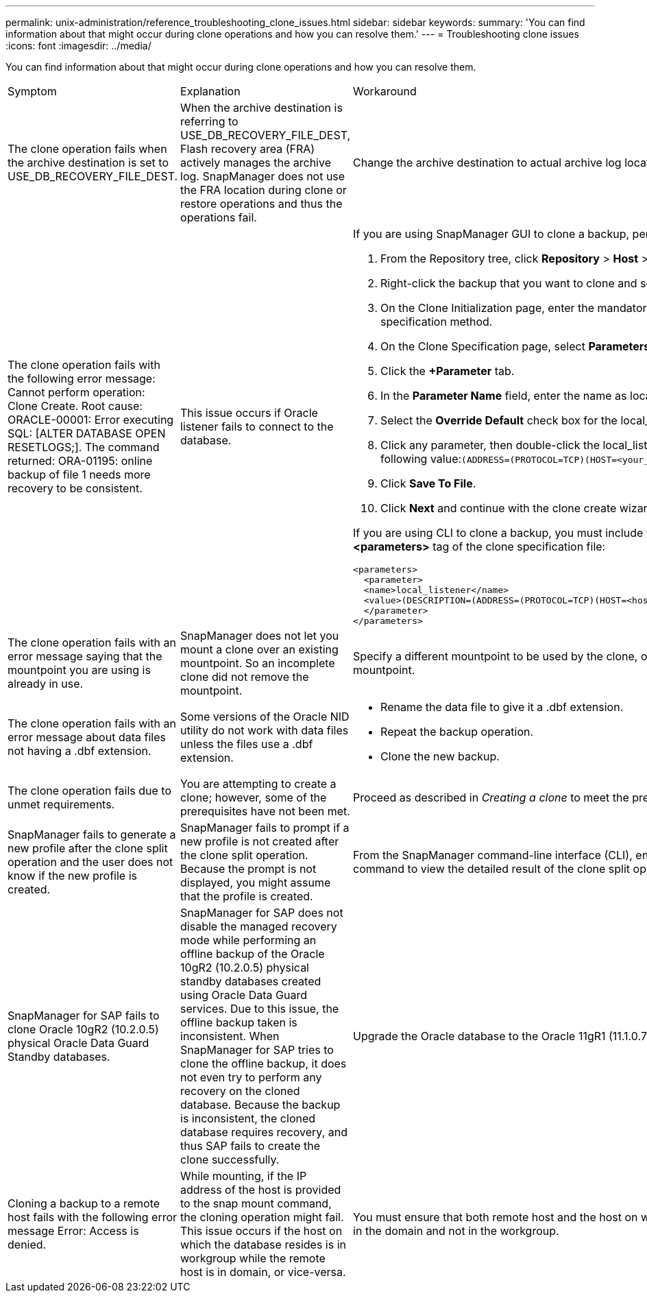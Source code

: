---
permalink: unix-administration/reference_troubleshooting_clone_issues.html
sidebar: sidebar
keywords: 
summary: 'You can find information about that might occur during clone operations and how you can resolve them.'
---
= Troubleshooting clone issues
:icons: font
:imagesdir: ../media/

[.lead]
You can find information about that might occur during clone operations and how you can resolve them.

|===
| Symptom| Explanation| Workaround
a|
The clone operation fails when the archive destination is set to USE_DB_RECOVERY_FILE_DEST.
a|
When the archive destination is referring to USE_DB_RECOVERY_FILE_DEST, Flash recovery area (FRA) actively manages the archive log. SnapManager does not use the FRA location during clone or restore operations and thus the operations fail.
a|
Change the archive destination to actual archive log location instead of the FRA location.
a|
The clone operation fails with the following error message: Cannot perform operation: Clone Create. Root cause: ORACLE-00001: Error executing SQL: [ALTER DATABASE OPEN RESETLOGS;]. The command returned: ORA-01195: online backup of file 1 needs more recovery to be consistent.
a|
This issue occurs if Oracle listener fails to connect to the database.
a|
If you are using SnapManager GUI to clone a backup, perform the following actions:

. From the Repository tree, click *Repository* > *Host* > *Profile* to display the backups.
. Right-click the backup that you want to clone and select *Clone*.
. On the Clone Initialization page, enter the mandatory values and select the clone specification method.
. On the Clone Specification page, select *Parameters*.
. Click the *+Parameter* tab.
. In the *Parameter Name* field, enter the name as local_listener and click *OK*.
. Select the *Override Default* check box for the local_listener row.
. Click any parameter, then double-click the local_listener parameter, and enter the following value:``(ADDRESS=(PROTOCOL=TCP)(HOST=<your_host_name>)(PORT=<port#>))``
. Click *Save To File*.
. Click *Next* and continue with the clone create wizard.

If you are using CLI to clone a backup, you must include the following information in the *<parameters>* tag of the clone specification file:

----

<parameters>
  <parameter>
  <name>local_listener</name>
  <value>(DESCRIPTION=(ADDRESS=(PROTOCOL=TCP)(HOST=<hostname>)(PORT=<port#>)))</value>
  </parameter>
</parameters>
----

a|
The clone operation fails with an error message saying that the mountpoint you are using is already in use.
a|
SnapManager does not let you mount a clone over an existing mountpoint. So an incomplete clone did not remove the mountpoint.
a|
Specify a different mountpoint to be used by the clone, or unmount the problematic mountpoint.
a|
The clone operation fails with an error message about data files not having a .dbf extension.
a|
Some versions of the Oracle NID utility do not work with data files unless the files use a .dbf extension.
a|

* Rename the data file to give it a .dbf extension.
* Repeat the backup operation.
* Clone the new backup.

a|
The clone operation fails due to unmet requirements.
a|
You are attempting to create a clone; however, some of the prerequisites have not been met.
a|
Proceed as described in _Creating a clone_ to meet the prerequisites.
a|
SnapManager fails to generate a new profile after the clone split operation and the user does not know if the new profile is created.
a|
SnapManager fails to prompt if a new profile is not created after the clone split operation. Because the prompt is not displayed, you might assume that the profile is created.
a|
From the SnapManager command-line interface (CLI), enter the clone split-result command to view the detailed result of the clone split operation.
a|
SnapManager for SAP fails to clone Oracle 10gR2 (10.2.0.5) physical Oracle Data Guard Standby databases.
a|
SnapManager for SAP does not disable the managed recovery mode while performing an offline backup of the Oracle 10gR2 (10.2.0.5) physical standby databases created using Oracle Data Guard services. Due to this issue, the offline backup taken is inconsistent. When SnapManager for SAP tries to clone the offline backup, it does not even try to perform any recovery on the cloned database. Because the backup is inconsistent, the cloned database requires recovery, and thus SAP fails to create the clone successfully.

a|
Upgrade the Oracle database to the Oracle 11gR1 (11.1.0.7 patch).
a|
Cloning a backup to a remote host fails with the following error message Error: Access is denied.
a|
While mounting, if the IP address of the host is provided to the snap mount command, the cloning operation might fail. This issue occurs if the host on which the database resides is in workgroup while the remote host is in domain, or vice-versa.
a|
You must ensure that both remote host and the host on which the database resides are in the domain and not in the workgroup.
|===
